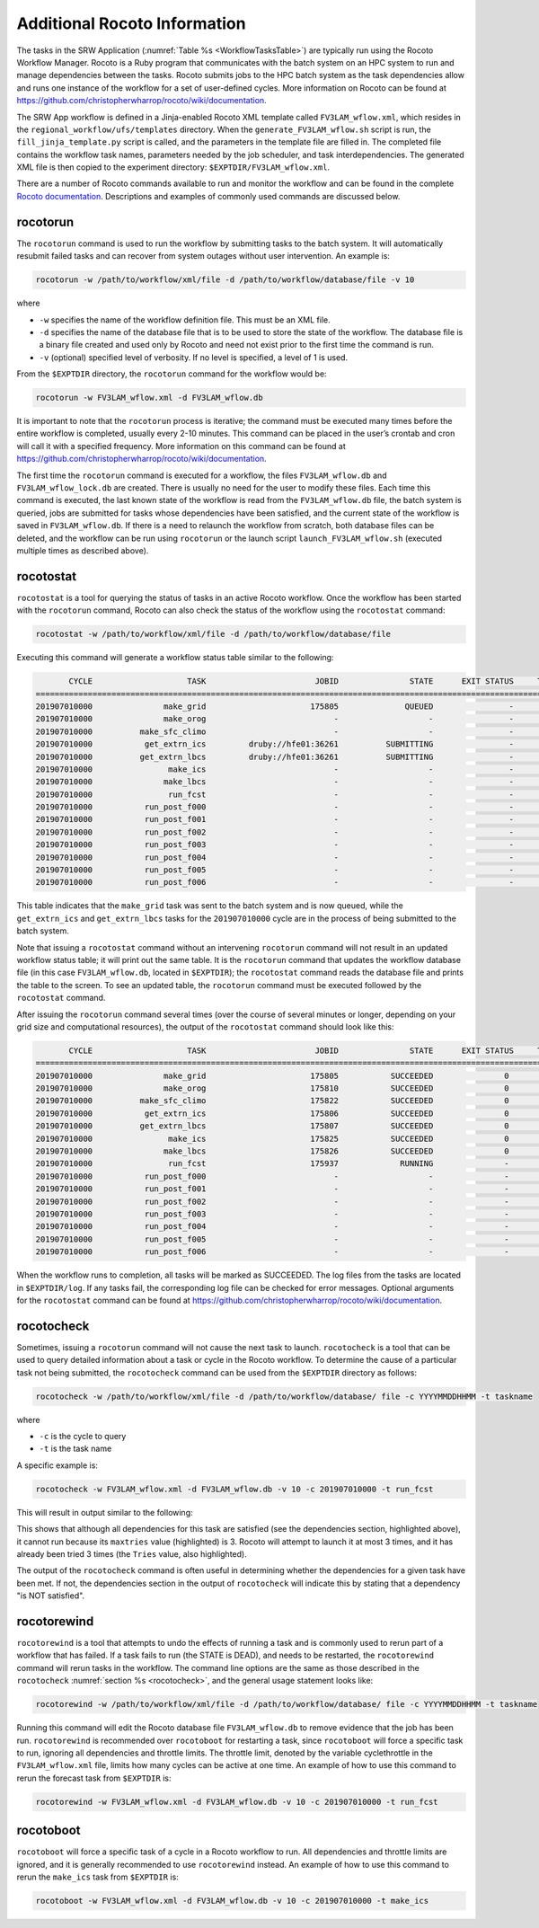 .. _RocotoInfo:

=============================
Additional Rocoto Information
=============================
The tasks in the SRW Application (:numref:`Table %s <WorkflowTasksTable>`) are typically run using
the Rocoto Workflow Manager. Rocoto is a Ruby program that communicates with the batch system on an
HPC system to run and manage dependencies between the tasks. Rocoto submits jobs to the HPC batch
system as the task dependencies allow and runs one instance of the workflow for a set of user-defined
cycles. More information on Rocoto can be found at https://github.com/christopherwharrop/rocoto/wiki/documentation.

The SRW App workflow is defined in a Jinja-enabled Rocoto XML template called ``FV3LAM_wflow.xml``,
which resides in the ``regional_workflow/ufs/templates`` directory.  When the ``generate_FV3LAM_wflow.sh``
script is run, the ``fill_jinja_template.py`` script is called, and the parameters in the template file
are filled in. The completed file contains the workflow task names, parameters needed by the job scheduler,
and task interdependencies.  The generated XML file is then copied to the experiment directory:
``$EXPTDIR/FV3LAM_wflow.xml``.

There are a number of Rocoto commands available to run and monitor the workflow and can be found in the
complete `Rocoto documentation <https://github.com/christopherwharrop/rocoto/wiki/documentation>`__.
Descriptions and examples of commonly used commands are discussed below.

rocotorun
==========
The ``rocotorun`` command is used to run the workflow by submitting tasks to the batch system. It will
automatically resubmit failed tasks and can recover from system outages without user intervention.
An example is:

.. code-block:: console

   rocotorun -w /path/to/workflow/xml/file -d /path/to/workflow/database/file -v 10

where 				

* ``-w`` specifies the name of the workflow definition file. This must be an XML file.
* ``-d`` specifies the name of the database file that is to be used to store the state of the workflow.
  The database file is a binary file created and used only by Rocoto and need not exist prior to the first
  time the command is run. 
* ``-v`` (optional) specified level of verbosity.  If no level is specified, a level of 1 is used.

From the ``$EXPTDIR`` directory, the ``rocotorun`` command for the workflow would be:

.. code-block:: console

   rocotorun -w FV3LAM_wflow.xml -d FV3LAM_wflow.db

It is important to note that the ``rocotorun`` process is iterative; the command must be executed
many times before the entire workflow is completed, usually every 2-10 minutes. This command can be
placed in the user’s crontab and cron will call it with a specified frequency.  More information on
this command can be found at https://github.com/christopherwharrop/rocoto/wiki/documentation.

The first time the ``rocotorun`` command is executed for a workflow, the files ``FV3LAM_wflow.db`` and
``FV3LAM_wflow_lock.db`` are created.  There is usually no need for the user to modify these files.
Each time this command is executed, the last known state of the workflow is read from the ``FV3LAM_wflow.db``
file, the batch system is queried, jobs are submitted for tasks whose dependencies have been satisfied,
and the current state of the workflow is saved in ``FV3LAM_wflow.db``.  If there is a need to relaunch
the workflow from scratch, both database files can be deleted, and the workflow can be run using ``rocotorun``
or the launch script ``launch_FV3LAM_wflow.sh`` (executed multiple times as described above).

rocotostat
===========
``rocotostat`` is a tool for querying the status of tasks in an active Rocoto workflow.  Once the
workflow has been started with the ``rocotorun`` command, Rocoto can also check the status of the
workflow using the ``rocotostat`` command:

.. code-block:: console

   rocotostat -w /path/to/workflow/xml/file -d /path/to/workflow/database/file

Executing this command will generate a workflow status table similar to the following:

.. code-block:: console

          CYCLE                    TASK                       JOBID               STATE      EXIT STATUS     TRIES      DURATION
   =============================================================================================================================
   201907010000               make_grid                      175805              QUEUED                -         0           0.0
   201907010000               make_orog                           -                   -                -         -             -
   201907010000          make_sfc_climo                           -                   -                -         -             -
   201907010000           get_extrn_ics         druby://hfe01:36261          SUBMITTING                -         0           0.0
   201907010000          get_extrn_lbcs         druby://hfe01:36261          SUBMITTING                -         0           0.0
   201907010000                make_ics                           -                   -                -         -             -
   201907010000               make_lbcs                           -                   -                -         -             -
   201907010000                run_fcst                           -                   -                -         -             -
   201907010000           run_post_f000                           -                   -                -         -             -
   201907010000           run_post_f001                           -                   -                -         -             -
   201907010000           run_post_f002                           -                   -                -         -             -
   201907010000           run_post_f003                           -                   -                -         -             -
   201907010000           run_post_f004                           -                   -                -         -             -
   201907010000           run_post_f005                           -                   -                -         -             -
   201907010000           run_post_f006                           -                   -                -         -             -

This table indicates that the ``make_grid`` task was sent to the batch system and is now queued, while
the ``get_extrn_ics`` and ``get_extrn_lbcs`` tasks for the ``201907010000`` cycle are in the process of being
submitted to the batch system. 

Note that issuing a ``rocotostat`` command without an intervening ``rocotorun`` command will not result in an
updated workflow status table; it will print out the same table.  It is the ``rocotorun`` command that updates
the workflow database file (in this case ``FV3LAM_wflow.db``, located in ``$EXPTDIR``); the ``rocotostat`` command
reads the database file and prints the table to the screen.  To see an updated table, the ``rocotorun`` command
must be executed followed by the ``rocotostat`` command.

After issuing the ``rocotorun`` command several times (over the course of several minutes or longer, depending
on your grid size and computational resources), the output of the ``rocotostat`` command should look like this:

.. code-block:: console

          CYCLE                    TASK                       JOBID               STATE      EXIT STATUS     TRIES      DURATION
   ============================================================================================================================
   201907010000               make_grid                      175805           SUCCEEDED               0         1          10.0
   201907010000               make_orog                      175810           SUCCEEDED               0         1          27.0
   201907010000          make_sfc_climo                      175822           SUCCEEDED               0         1          38.0
   201907010000           get_extrn_ics                      175806           SUCCEEDED               0         1          37.0
   201907010000          get_extrn_lbcs                      175807           SUCCEEDED               0         1          53.0
   201907010000                make_ics                      175825           SUCCEEDED               0         1          99.0
   201907010000               make_lbcs                      175826           SUCCEEDED               0         1          90.0
   201907010000                run_fcst                      175937             RUNNING               -         0           0.0
   201907010000           run_post_f000                           -                   -               -         -             -
   201907010000           run_post_f001                           -                   -               -         -             -
   201907010000           run_post_f002                           -                   -               -         -             -
   201907010000           run_post_f003                           -                   -               -         -             -
   201907010000           run_post_f004                           -                   -               -         -             -
   201907010000           run_post_f005                           -                   -               -         -             -
   201907010000           run_post_f006                           -                   -               -         -             -

When the workflow runs to completion, all tasks will be marked as SUCCEEDED.  The log files from the tasks
are located in ``$EXPTDIR/log``. If any tasks fail, the corresponding log file can be checked for error
messages.  Optional arguments for the ``rocotostat`` command can be found at https://github.com/christopherwharrop/rocoto/wiki/documentation.

.. _rocotocheck:

rocotocheck
============
Sometimes, issuing a ``rocotorun`` command will not cause the next task to launch.  ``rocotocheck`` is a
tool that can be used to query detailed information about a task or cycle in the Rocoto workflow.  To
determine the cause of a particular task not being submitted, the ``rocotocheck`` command can be used
from the ``$EXPTDIR`` directory as follows:

.. code-block:: console

   rocotocheck -w /path/to/workflow/xml/file -d /path/to/workflow/database/ file -c YYYYMMDDHHMM -t taskname 

where 

* ``-c`` is the cycle to query
* ``-t`` is the task name

A specific example is:

.. code-block:: console

   rocotocheck -w FV3LAM_wflow.xml -d FV3LAM_wflow.db -v 10 -c 201907010000 -t run_fcst

This will result in output similar to the following:

.. code-block:: console
   :emphasize-lines: 8,19,34

   Task: run_fcst
     account: gsd-fv3
     command: /scratch2/BMC/det/$USER/ufs-srweather-app/regional_workflow/ush/load_modules_run_task.sh "run_fcst" "/scratch2/BMC/det/$USER/ufs-srweather-app/regional_workflow/jobs/JREGIONAL_RUN_FCST"
     cores: 24
     final: false
     jobname: run_FV3
     join: /scratch2/BMC/det/$USER/expt_dirs/test_community/log/run_fcst_2019070100.log
     maxtries: 3
     name: run_fcst
     nodes: 1:ppn=24
     queue: batch
     throttle: 9999999
     walltime: 04:30:00
     environment
       CDATE ==> 2019070100
       CYCLE_DIR ==> /scratch2/BMC/det/$USER/UFS_CAM/expt_dirs/test_community/2019070100
       PDY ==> 20190701
       SCRIPT_VAR_DEFNS_FP ==> /scratch2/BMC/det/$USER/expt_dirs/test_community/var_defns.sh
     dependencies
       AND is satisfied
         make_ICS_surf_LBC0 of cycle 201907010000 is SUCCEEDED
         make_LBC1_to_LBCN of cycle 201907010000 is SUCCEEDED
   
   Cycle: 201907010000
     Valid for this task: YES
     State: active
     Activated: 2019-10-29 18:13:10 UTC
     Completed: -
     Expired: -
   
   Job: 513615
     State:  DEAD (FAILED)
     Exit Status:  1
     Tries:  3
     Unknown count:  0
     Duration:  58.0

This shows that although all dependencies for this task are satisfied (see the dependencies section, highlighted above),
it cannot run because its ``maxtries`` value (highlighted) is 3. Rocoto will attempt to launch it at most 3 times,
and it has already been tried 3 times (the ``Tries`` value, also highlighted).

The output of the ``rocotocheck`` command is often useful in determining whether the dependencies for a given task
have been met.  If not, the dependencies section in the output of ``rocotocheck`` will indicate this by stating that a
dependency "is NOT satisfied".  

rocotorewind
=============
``rocotorewind`` is a tool that attempts to undo the effects of running a task and is commonly used to rerun part
of a workflow that has failed.  If a task fails to run (the STATE is DEAD), and needs to be restarted, the ``rocotorewind``
command will rerun tasks in the workflow. The command line options are the same as those described in the ``rocotocheck``
:numref:`section %s <rocotocheck>`, and the general usage statement looks like:
						
.. code-block:: console

   rocotorewind -w /path/to/workflow/xml/file -d /path/to/workflow/database/ file -c YYYYMMDDHHMM -t taskname 

Running this command will edit the Rocoto database file ``FV3LAM_wflow.db`` to remove evidence that the job has been run.
``rocotorewind`` is recommended over ``rocotoboot`` for restarting a task, since ``rocotoboot`` will force a specific
task to run, ignoring all dependencies and throttle limits.  The throttle limit, denoted by the variable cyclethrottle
in the ``FV3LAM_wflow.xml`` file, limits how many cycles can be active at one time.   An example of how to use this
command to rerun the forecast task from ``$EXPTDIR`` is:

.. code-block:: console

   rocotorewind -w FV3LAM_wflow.xml -d FV3LAM_wflow.db -v 10 -c 201907010000 -t run_fcst

rocotoboot
===========
``rocotoboot`` will force a specific task of a cycle in a Rocoto workflow to run.  All dependencies and throttle
limits are ignored, and it is generally recommended to use ``rocotorewind`` instead.  An example of how to
use this command to rerun the ``make_ics`` task from ``$EXPTDIR`` is:

.. code-block:: console

   rocotoboot -w FV3LAM_wflow.xml -d FV3LAM_wflow.db -v 10 -c 201907010000 -t make_ics


